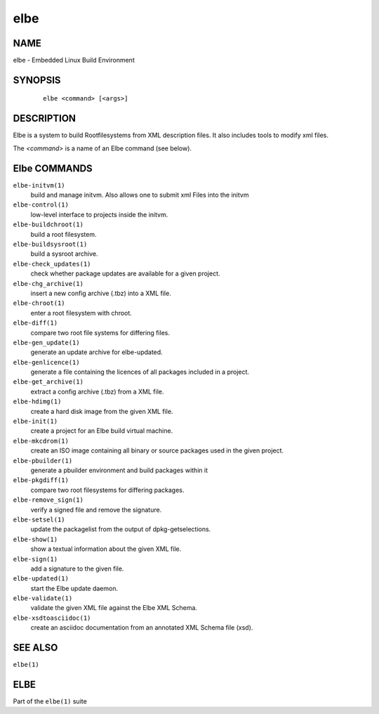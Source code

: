 ************************
elbe
************************

.. _`_name`:

NAME
====

elbe - Embedded Linux Build Environment

.. _`_synopsis`:

SYNOPSIS
========

   ::

      elbe <command> [<args>]

.. _`_description`:

DESCRIPTION
===========

Elbe is a system to build Rootfilesystems from XML description files. It
also includes tools to modify xml files.

The *<command>* is a name of an Elbe command (see below).

.. _`_elbe_commands`:

Elbe COMMANDS
=============

``elbe-initvm(1)``
   build and manage initvm. Also allows one to submit xml Files into the
   initvm

``elbe-control(1)``
   low-level interface to projects inside the initvm.

``elbe-buildchroot(1)``
   build a root filesystem.

``elbe-buildsysroot(1)``
   build a sysroot archive.

``elbe-check_updates(1)``
   check whether package updates are available for a given project.

``elbe-chg_archive(1)``
   insert a new config archive (.tbz) into a XML file.

``elbe-chroot(1)``
   enter a root filesystem with chroot.

``elbe-diff(1)``
   compare two root file systems for differing files.

``elbe-gen_update(1)``
   generate an update archive for elbe-updated.

``elbe-genlicence(1)``
   generate a file containing the licences of all packages included in a
   project.

``elbe-get_archive(1)``
   extract a config archive (.tbz) from a XML file.

``elbe-hdimg(1)``
   create a hard disk image from the given XML file.

``elbe-init(1)``
   create a project for an Elbe build virtual machine.

``elbe-mkcdrom(1)``
   create an ISO image containing all binary or source packages used in
   the given project.

``elbe-pbuilder(1)``
   generate a pbuilder environment and build packages within it

``elbe-pkgdiff(1)``
   compare two root filesystems for differing packages.

``elbe-remove_sign(1)``
   verify a signed file and remove the signature.

``elbe-setsel(1)``
   update the packagelist from the output of dpkg-getselections.

``elbe-show(1)``
   show a textual information about the given XML file.

``elbe-sign(1)``
   add a signature to the given file.

``elbe-updated(1)``
   start the Elbe update daemon.

``elbe-validate(1)``
   validate the given XML file against the Elbe XML Schema.

``elbe-xsdtoasciidoc(1)``
   create an asciidoc documentation from an annotated XML Schema file
   (xsd).

.. _`_see_also`:

SEE ALSO
========

``elbe(1)``

.. _`_elbe`:

ELBE
====

Part of the ``elbe(1)`` suite
